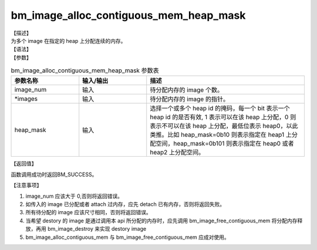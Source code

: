 bm_image_alloc_contiguous_mem_heap_mask
---------------------------------------

| 【描述】
| 为多个 image 在指定的 heap 上分配连续的内存。

| 【语法】

.. code-block:: c++
    :linenos:
    :lineno-start: 1
    :force:

    bm_status_t bm_image_alloc_contiguous_mem_heap_mask(
            int           image_num,
            bm_image      *images,
            int           heap_mask
    );

| 【参数】

.. list-table:: bm_image_alloc_contiguous_mem_heap_mask 参数表
    :widths: 15 15 35

    * - **参数名称**
      - **输入/输出**
      - **描述**
    * - image_num
      - 输入
      - 待分配内存的 image 个数。
    * - \*images
      - 输入
      - 待分配内存的 image 的指针。
    * - heap_mask
      - 输入
      - 选择一个或多个 heap id 的掩码，每一个 bit 表示一个 heap id 的是否有效, 1 表示可以在该 heap 上分配，0 则表示不可以在该 heap 上分配，最低位表示 heap0，以此类推。比如 heap_mask=0b10 则表示指定在 heap1 上分配空间，heap_mask=0b101 则表示指定在 heap0 或者 heap2 上分配空间。

| 【返回值】

函数调用成功时返回BM_SUCCESS。

| 【注意事项】

1. image_num 应该大于 0,否则将返回错误。

#. 如传入的 image 已分配或者 attach 过内存，应先 detach 已有内存，否则将返回失败。

#. 所有待分配的 image 应该尺寸相同，否则将返回错误。

#. 当希望 destory 的 image 是通过调用本 api 所分配的内存时，应先调用 bm_image_free_contiguous_mem 将分配内存释放，再用 bm_image_destroy 来实现 destory image

#. bm_image_alloc_contiguous_mem 与 bm_image_free_contiguous_mem 应成对使用。

